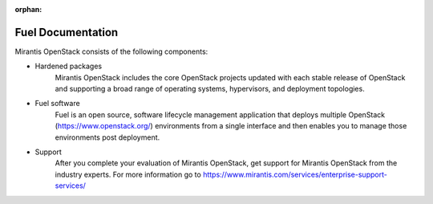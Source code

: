 :orphan:

.. index:: Fuel Documentation

.. _Manpage:

=============================
Fuel Documentation
=============================

Mirantis OpenStack consists of the following components:

* Hardened packages
    Mirantis OpenStack includes the core OpenStack projects updated with
    each stable release of OpenStack and supporting a broad range of
    operating systems, hypervisors, and deployment topologies.

* Fuel software
    Fuel is an open source, software lifecycle management application
    that deploys multiple OpenStack (https://www.openstack.org/)
    environments from a single interface and then enables you to manage
    those environments post deployment.

* Support
    After you complete your evaluation of Mirantis OpenStack,
    get support for Mirantis OpenStack from the industry experts.
    For more information go to
    https://www.mirantis.com/services/enterprise-support-services/
